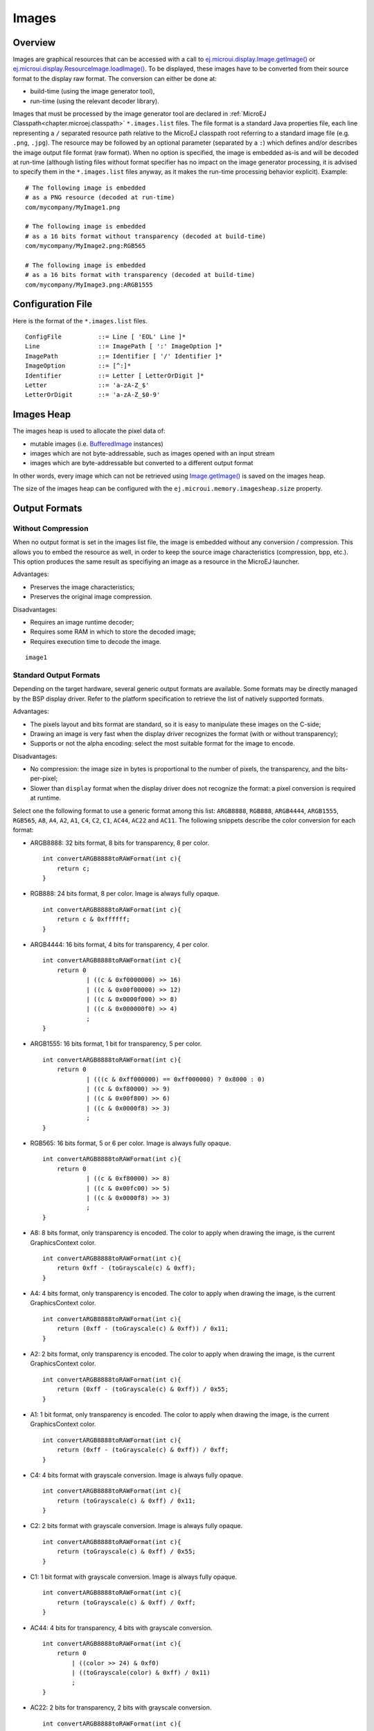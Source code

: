 .. _section.ui.Images:

Images
======

Overview
--------

Images are graphical resources that can be accessed with a call to `ej.microui.display.Image.getImage() <https://repository.microej.com/javadoc/microej_5.x/apis/ej/microui/display/Image.html#getImage-java.lang.String->`_ or `ej.microui.display.ResourceImage.loadImage() <https://repository.microej.com/javadoc/microej_5.x/apis/ej/microui/display/ResourceImage.html#loadImage-java.lang.String->`_. To be displayed, these
images have to be converted from their source format to the display raw
format. The conversion can either be done at:

-  build-time (using the image generator tool),

-  run-time (using the relevant decoder library).

Images that must be processed by the image generator tool are declared
in :ref:`MicroEJ Classpath<chapter.microej.classpath>` ``*.images.list`` files. The file format is a
standard Java properties file, each line representing a ``/`` separated
resource path relative to the MicroEJ classpath root referring to a
standard image file (e.g. ``.png``, ``.jpg``). The resource may be
followed by an optional parameter (separated by a ``:``) which defines
and/or describes the image output file format (raw format). When no
option is specified, the image is embedded as-is and will be decoded at
run-time (although listing files without format specifier has no impact
on the image generator processing, it is advised to specify them in the
``*.images.list`` files anyway, as it makes the run-time processing
behavior explicit). Example:

::

   # The following image is embedded 
   # as a PNG resource (decoded at run-time)
   com/mycompany/MyImage1.png

   # The following image is embedded 
   # as a 16 bits format without transparency (decoded at build-time)
   com/mycompany/MyImage2.png:RGB565

   # The following image is embedded 
   # as a 16 bits format with transparency (decoded at build-time)
   com/mycompany/MyImage3.png:ARGB1555

.. _image_gen_tool:

Configuration File
------------------

Here is the format of the ``*.images.list`` files.

::

   ConfigFile          ::= Line [ 'EOL' Line ]*
   Line                ::= ImagePath [ ':' ImageOption ]*
   ImagePath           ::= Identifier [ '/' Identifier ]*
   ImageOption         ::= [^:]*
   Identifier          ::= Letter [ LetterOrDigit ]*
   Letter              ::= 'a-zA-Z_$'
   LetterOrDigit       ::= 'a-zA-Z_$0-9'

.. _images_heap:

Images Heap
-----------

The images heap is used to allocate the pixel data of:

- mutable images (i.e. `BufferedImage <https://repository.microej.com/javadoc/microej_5.x/apis/ej/microui/display/BufferedImage.html>`_  instances)
- images which are not byte-addressable, such as images opened with an input stream
- images which are byte-addressable but converted to a different output format

In other words, every image which can not be retrieved using `Image.getImage() <https://repository.microej.com/javadoc/microej_5.x/apis/ej/microui/display/Image.html#getImage-java.lang.String->`_  is saved on the images heap.

The size of the images heap can be configured with the ``ej.microui.memory.imagesheap.size`` property.

Output Formats
--------------

Without Compression
~~~~~~~~~~~~~~~~~~~

When no output format is set in the images list file, the image is
embedded without any conversion / compression. This allows you to embed
the resource as well, in order to keep the source image characteristics
(compression, bpp, etc.). This option produces the same result as
specifiying an image as a resource in the MicroEJ launcher.

Advantages:

- Preserves the image characteristics;
- Preserves the original image compression.

Disadvantages:

- Requires an image runtime decoder;
- Requires some RAM in which to store the decoded image;
- Requires execution time to decode the image.

::

   image1
   
Standard Output Formats
~~~~~~~~~~~~~~~~~~~~~~~

Depending on the target hardware, several generic output formats are
available. Some formats may be directly managed by the BSP display
driver. Refer to the platform specification to retrieve the list of
natively supported formats.

Advantages:

-  The pixels layout and bits format are standard, so it is easy to
   manipulate these images on the C-side;

-  Drawing an image is very fast when the display driver recognizes the
   format (with or without transparency);

-  Supports or not the alpha encoding: select the most suitable format
   for the image to encode.

Disadvantages:

- No compression: the image size in bytes is proportional to the number   of pixels, the transparency, and the bits-per-pixel;
- Slower than ``display`` format when the display driver does not recognize the  format: a pixel conversion is required at runtime.

Select one the following format to use a generic format among this list: ``ARGB8888``, ``RGB888``, ``ARGB4444``, ``ARGB1555``, ``RGB565``, ``A8``, ``A4``, ``A2``, ``A1``, ``C4``, ``C2``, ``C1``, ``AC44``, ``AC22`` and ``AC11``. The following snippets describe the color conversion for each format:

-  ARGB8888: 32 bits format, 8 bits for transparency, 8 per color.

   ::

      int convertARGB8888toRAWFormat(int c){
          return c;
      }

-  RGB888: 24 bits format, 8 per color. Image is always fully opaque.

   ::

      int convertARGB8888toRAWFormat(int c){
          return c & 0xffffff;
      }

-  ARGB4444: 16 bits format, 4 bits for transparency, 4 per color.

   ::

      int convertARGB8888toRAWFormat(int c){
          return 0
                  | ((c & 0xf0000000) >> 16)
                  | ((c & 0x00f00000) >> 12)
                  | ((c & 0x0000f000) >> 8)
                  | ((c & 0x000000f0) >> 4)
                  ;
      }

-  ARGB1555: 16 bits format, 1 bit for transparency, 5 per color.

   ::

      int convertARGB8888toRAWFormat(int c){
          return 0
                  | (((c & 0xff000000) == 0xff000000) ? 0x8000 : 0)
                  | ((c & 0xf80000) >> 9)
                  | ((c & 0x00f800) >> 6)
                  | ((c & 0x0000f8) >> 3)
                  ;
      }

-  RGB565: 16 bits format, 5 or 6 per color. Image is always fully
   opaque.

   ::

      int convertARGB8888toRAWFormat(int c){
          return 0
                  | ((c & 0xf80000) >> 8)
                  | ((c & 0x00fc00) >> 5)
                  | ((c & 0x0000f8) >> 3)
                  ;
      }

-  A8: 8 bits format, only transparency is encoded. The color to apply
   when drawing the image, is the current GraphicsContext color.

   ::

      int convertARGB8888toRAWFormat(int c){
          return 0xff - (toGrayscale(c) & 0xff);
      }

-  A4: 4 bits format, only transparency is encoded. The color to apply
   when drawing the image, is the current GraphicsContext color.

   ::

      int convertARGB8888toRAWFormat(int c){
          return (0xff - (toGrayscale(c) & 0xff)) / 0x11;
      }

-  A2: 2 bits format, only transparency is encoded. The color to apply
   when drawing the image, is the current GraphicsContext color.

   ::

      int convertARGB8888toRAWFormat(int c){
          return (0xff - (toGrayscale(c) & 0xff)) / 0x55;
      }

-  A1: 1 bit format, only transparency is encoded. The color to apply
   when drawing the image, is the current GraphicsContext color.

   ::

      int convertARGB8888toRAWFormat(int c){
          return (0xff - (toGrayscale(c) & 0xff)) / 0xff;
      }

-  C4: 4 bits format with grayscale conversion. Image is always fully
   opaque.

   ::

      int convertARGB8888toRAWFormat(int c){
          return (toGrayscale(c) & 0xff) / 0x11;
      }

-  C2: 2 bits format with grayscale conversion. Image is always fully
   opaque.

   ::

      int convertARGB8888toRAWFormat(int c){
          return (toGrayscale(c) & 0xff) / 0x55;
      }

-  C1: 1 bit format with grayscale conversion. Image is always fully
   opaque.

   ::

      int convertARGB8888toRAWFormat(int c){
          return (toGrayscale(c) & 0xff) / 0xff;
      }

-  AC44: 4 bits for transparency, 4 bits with grayscale conversion.

   ::

      int convertARGB8888toRAWFormat(int c){
          return 0
              | ((color >> 24) & 0xf0)
              | ((toGrayscale(color) & 0xff) / 0x11)
              ;
      }

-  AC22: 2 bits for transparency, 2 bits with grayscale conversion.

   ::

      int convertARGB8888toRAWFormat(int c){
          return 0
              | ((color >> 28) & 0xc0)
              | ((toGrayscale(color) & 0xff) / 0x55)
              ;
      }

-  AC11: 1 bit for transparency, 1 bit with grayscale conversion.

   ::

      int convertARGB8888toRAWFormat(int c){
          return 0
              | ((c & 0xff000000) == 0xff000000 ? 0x2 : 0x0)
              | ((toGrayscale(color) & 0xff) / 0xff)
              ;
      }

Examples:

::

   image1:ARGB8888
   image2:RGB565
   image3:A4

Display Output Format
~~~~~~~~~~~~~~~~~~~~~

This format encodes the image into the exact display memory
representation. If the image to encode contains some transparent pixels,
the output file will embed the transparency according to the display's
implementation capacity. When all pixels are fully opaque, no extra
information will be stored in the output file in order to free up some
memory space.

.. note:: When the display memory representation is standard, the display output format is automatically replaced by a standard format.

Advantages:

-  Drawing an image is very fast because no pixel conversion is required at runtime;

-  Supports alpha encoding when display pixel format allow it.

Disadvantages:

-  No compression: the image size in bytes is proportional to the number
   of pixels.

::

   image1:display


RLE1 Output Format
~~~~~~~~~~~~~~~~~~

The image engine can display embedded images that are encoded into a compressed format which encodes several consecutive pixels into one or
more 16-bit words. This encoding manages a maximum alpha level of 2
(alpha level is always assumed to be 2, even if the image is not
transparent).

-  Several consecutive pixels have the same color (2 words):

   -  First 16-bit word specifies how many consecutive pixels have the
      same color (pixels colors converted in RGB565 format, without opacity data).

   -  Second 16-bit word is the pixels' color in RGB565 format.

-  Several consecutive pixels have their own color (1 + n words):

   -  First 16-bit word specifies how many consecutive pixels have their
      own color;

   -  Next 16-bit word is the next pixel color.

-  Several consecutive pixels are transparent (1 word):

   -  16-bit word specifies how many consecutive pixels are transparent.

Advantages:

-  Supports fully opaque and fully transparent encoding.

-  Good compression when several consecutive pixels respect one of the
   three previous rules.

Disadvantages:

-  Drawing an image is slightly slower than when using Display format.
- Not designed for images with many different pixel colors: in such case, the output file size may be larger than the original image file.

::

   image1:RLE1

Image Generator Error Messages
------------------------------

These errors can occur while preprocessing images.

.. tabularcolumns:: |L|p{1.5cm}|L|

.. table:: Static Image Generator Error Messages

   +--------+---------+-----------------------------------------------------+
   | ID     | Type    | Description                                         |
   +========+=========+=====================================================+
   | 0      | Error   | The image generator has encountered an              |
   |        |         | unexpected internal error.                          |
   +--------+---------+-----------------------------------------------------+
   | 1      | Error   | The images list file has not been specified.        |
   +--------+---------+-----------------------------------------------------+
   | 2      | Error   | The image generator cannot create the final,        |
   |        |         | raw file.                                           |
   +--------+---------+-----------------------------------------------------+
   | 3      | Error   | The image generator cannot read the images          |
   |        |         | list file. Make sure the system allows reading of   |
   |        |         | this file.                                          |
   +--------+---------+-----------------------------------------------------+
   | 4      | Warning | The image generator has found no image to           |
   |        |         | generate.                                           |
   +--------+---------+-----------------------------------------------------+
   | 5      | Error   | The image generator cannot load the images          |
   |        |         | list file.                                          |
   +--------+---------+-----------------------------------------------------+
   | 6      | Warning | The specified image path is invalid: The image will |
   |        |         | be not converted.                                   |
   +--------+---------+-----------------------------------------------------+
   | 7      | Warning | There are too many or too few options for the       |
   |        |         | desired format.                                     |
   +--------+---------+-----------------------------------------------------+
   | 8      | Error   | The display format is not generic; a                |
   |        |         | MicroUIRawImageGeneratorExtension implementation is |
   |        |         | required to generate the MicroUI raw image.         |
   +--------+---------+-----------------------------------------------------+
   | 9      | Error   | The image cannot be read.                           |
   +--------+---------+-----------------------------------------------------+
   | 10     | Error   | The image generator has encountered an              |
   |        |         | unexpected internal error (invalid endianness).     |
   +--------+---------+-----------------------------------------------------+
   | 11     | Error   | The image generator has encountered an              |
   |        |         | unexpected internal error (invalid bpp).            |
   +--------+---------+-----------------------------------------------------+
   | 12     | Error   | The image generator has encountered an              |
   |        |         | unexpected internal error (invalid display format). |
   +--------+---------+-----------------------------------------------------+
   | 13     | Error   | The image generator has encountered an              |
   |        |         | unexpected internal error (invalid pixel layout).   |
   +--------+---------+-----------------------------------------------------+
   | 14     | Error   | The image generator has encountered an              |
   |        |         | unexpected internal error (invalid output folder).  |
   +--------+---------+-----------------------------------------------------+
   | 15     | Error   | The image generator has encountered an              |
   |        |         | unexpected internal error (invalid memory           |
   |        |         | alignment).                                         |
   +--------+---------+-----------------------------------------------------+
   | 16     | Error   | The input image format and / or the ouput format are| 
   |        |         | not managed by the image generator.                 |
   +--------+---------+-----------------------------------------------------+
   | 17     | Error   | The image has been already loaded with another      |
   |        |         | output format.                                      |
   +--------+---------+-----------------------------------------------------+

..
   | Copyright 2008-2022, MicroEJ Corp. Content in this space is free 
   for read and redistribute. Except if otherwise stated, modification 
   is subject to MicroEJ Corp prior approval.
   | MicroEJ is a trademark of MicroEJ Corp. All other trademarks and 
   copyrights are the property of their respective owners.
